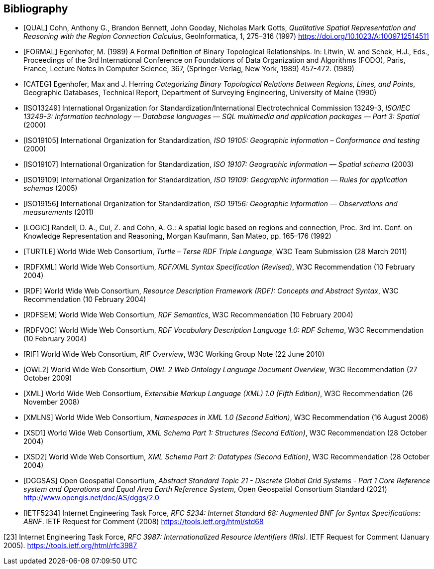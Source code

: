 [bibliography]
== Bibliography

* [[[QUAL]]] Cohn, Anthony G., Brandon Bennett, John Gooday, Nicholas Mark Gotts, _Qualitative Spatial Representation and Reasoning with the Region Connection Calculus_, GeoInformatica, 1, 275–316 (1997) <https://doi.org/10.1023/A:1009712514511>

* [[[FORMAL]]] Egenhofer, M. (1989) A Formal Definition of Binary Topological Relationships. In: Litwin, W. and Schek, H.J., Eds., Proceedings of the 3rd International Conference on Foundations of Data Organization and Algorithms (FODO), Paris, France, Lecture Notes in Computer Science, 367, (Springer-Verlag, New York, 1989) 457-472. (1989)

* [[[CATEG]]] Egenhofer, Max and J. Herring _Categorizing Binary Topological Relations Between Regions, Lines, and Points_, Geographic Databases, Technical Report, Department of Surveying Engineering, University of Maine (1990)

* [[[ISO13249]]] International Organization for Standardization/International Electrotechnical Commission 13249-3, _ISO/IEC 13249-3: Information technology — Database languages — SQL multimedia and application packages — Part 3: Spatial_ (2000)

* [[[ISO19105]]] International Organization for Standardization, _ISO 19105: Geographic information – Conformance and testing_ (2000)

* [[[ISO19107]]] International Organization for Standardization, _ISO 19107: Geographic information — Spatial schema_ (2003)

* [[[ISO19109]]] International Organization for Standardization, _ISO 19109: Geographic information — Rules for application schemas_ (2005)

* [[[ISO19156]]] International Organization for Standardization, _ISO 19156: Geographic information — Observations and measurements_ (2011)

* [[[LOGIC]]] Randell, D. A., Cui, Z. and Cohn, A. G.: A spatial logic based on regions and connection, Proc. 3rd Int. Conf. on Knowledge Representation and Reasoning, Morgan Kaufmann, San Mateo, pp. 165–176 (1992)

* [[[TURTLE]]] World Wide Web Consortium, _Turtle – Terse RDF Triple Language_, W3C Team Submission (28 March 2011)

* [[[RDFXML]]] World Wide Web Consortium, _RDF/XML Syntax Specification (Revised)_, W3C Recommendation (10 February 2004)

* [[[RDF]]] World Wide Web Consortium, _Resource Description Framework (RDF): Concepts and Abstract Syntax_, W3C Recommendation (10 February 2004)

* [[[RDFSEM]]] World Wide Web Consortium, _RDF Semantics_, W3C Recommendation (10 February 2004)

* [[[RDFVOC]]] World Wide Web Consortium, _RDF Vocabulary Description Language 1.0: RDF Schema_, W3C Recommendation (10 February 2004)

* [[[RIF]]] World Wide Web Consortium, _RIF Overview_, W3C Working Group Note (22 June 2010)

* [[[OWL2]]] World Wide Web Consortium, _OWL 2 Web Ontology Language Document Overview_, W3C Recommendation (27 October 2009)

* [[[XML]]] World Wide Web Consortium, _Extensible Markup Language (XML) 1.0 (Fifth Edition)_, W3C Recommendation (26 November 2008)

* [[[XMLNS]]] World Wide Web Consortium, _Namespaces in XML 1.0 (Second Edition)_, W3C Recommendation (16 August 2006)

* [[[XSD1]]] World Wide Web Consortium, _XML Schema Part 1: Structures (Second Edition)_, W3C Recommendation (28 October 2004)

* [[[XSD2]]] World Wide Web Consortium, _XML Schema Part 2: Datatypes (Second Edition)_, W3C Recommendation (28 October 2004)

* [[[DGGSAS]]] Open Geospatial Consortium, _Abstract Standard Topic 21 - Discrete Global Grid Systems - Part 1 Core Reference system and Operations and Equal Area Earth Reference System_, Open Geospatial Consortium Standard (2021) <http://www.opengis.net/doc/AS/dggs/2.0>

* [[[IETF5234]]] Internet Engineering Task Force, _RFC 5234: Internet Standard 68: Augmented BNF for Syntax Specifications: ABNF_. IETF Request for Comment (2008) <https://tools.ietf.org/html/std68>

[[IETF]]
[23] Internet Engineering Task Force, _RFC 3987: Internationalized Resource Identifiers (IRIs)_. IETF Request for Comment (January 2005). <https://tools.ietf.org/html/rfc3987>
